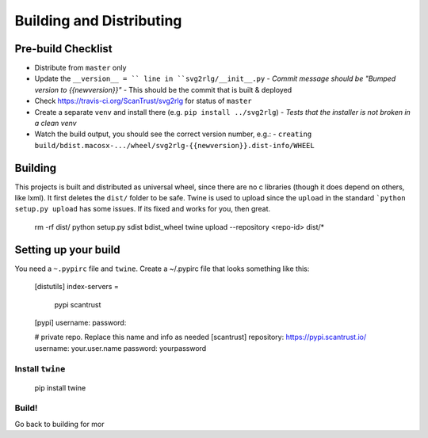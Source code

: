 .. -*- mode: rst -*-

=========================
Building and Distributing
=========================

Pre-build Checklist
-------------------

- Distribute from ``master`` only
- Update the ``__version__ = `` line in ``svg2rlg/__init__.py``
  - *Commit message should be "Bumped version to {{newversion}}"*
  - This should be the commit that is built & deployed
- Check https://travis-ci.org/ScanTrust/svg2rlg for status of ``master``
- Create a separate ``venv`` and install there (e.g. ``pip install ../svg2rlg``)
  - *Tests that the installer is not broken in a clean venv*
- Watch the build output, you should see the correct version number, e.g.:
  - ``creating build/bdist.macosx-.../wheel/svg2rlg-{{newversion}}.dist-info/WHEEL``

Building
--------

This projects is built and distributed as universal wheel, since there are no
c libraries (though it does depend on others, like lxml).  It first deletes the
``dist/`` folder to be safe.  Twine is used to upload since the ``upload``
in the standard ```python setup.py upload`` has some issues.  If its fixed and
works for you, then great.

    rm -rf dist/
    python setup.py sdist bdist_wheel
    twine upload --repository <repo-id> dist/*

Setting up your build
---------------------

You need a ``~.pypirc`` file and ``twine``.  Create a ~/.pypirc file that looks
something like this:

    [distutils]
    index-servers =
      pypi
      scantrust

    [pypi]
    username:
    password:

    # private repo.  Replace this name and info as needed
    [scantrust]
    repository: https://pypi.scantrust.io/
    username: your.user.name
    password: yourpassword

Install ``twine``
+++++++++++++++++

    pip install twine

Build!
++++++

Go back to building for mor